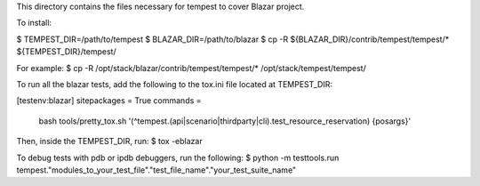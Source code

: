 This directory contains the files necessary for tempest to cover Blazar project.

To install:

$ TEMPEST_DIR=/path/to/tempest
$ BLAZAR_DIR=/path/to/blazar
$ cp -R ${BLAZAR_DIR}/contrib/tempest/tempest/* ${TEMPEST_DIR}/tempest/

For example:
$ cp -R /opt/stack/blazar/contrib/tempest/tempest/* /opt/stack/tempest/tempest/

To run all the blazar tests, add the following to the tox.ini file located at TEMPEST_DIR:

[testenv:blazar]
sitepackages = True
commands =
   bash tools/pretty_tox.sh '(^tempest\.(api|scenario|thirdparty|cli)\.test_resource_reservation) {posargs}'

Then, inside the TEMPEST_DIR, run:
$ tox -eblazar

To debug tests with pdb or ipdb debuggers, run the following:
$ python -m testtools.run tempest."modules_to_your_test_file"."test_file_name"."your_test_suite_name"